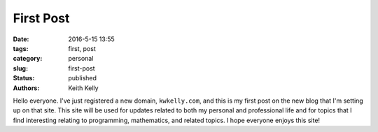 First Post
##########

:date: 2016-5-15 13:55
:tags: first, post
:category: personal
:slug: first-post
:status: published
:authors: Keith Kelly

Hello everyone.
I've just registered a new domain, ``kwkelly.com``, and this is my first post on the new blog that I'm setting up on that site.
This site will be used for updates related to both my personal and professional life and for topics that I find interesting relating to programming, mathematics, and related topics.
I hope everyone enjoys this site!


